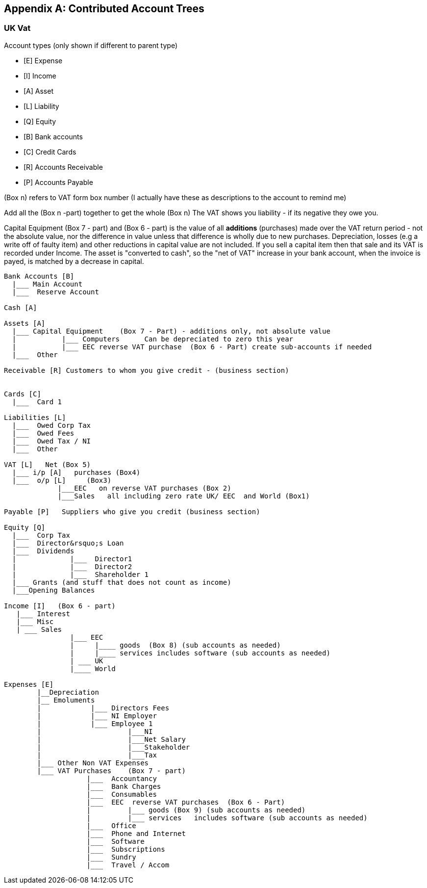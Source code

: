 [[appendixc]]

[appendix]
== Contributed Account Trees



[[appendixc_vat1]]

=== UK Vat


Account types (only shown if different to parent type)




** [E] Expense

** [I] Income

** [A] Asset

** [L] Liability

** [Q] Equity

** [B] Bank accounts

** [C] Credit Cards

** [R] Accounts Receivable

** [P] Accounts Payable


(Box n) refers to VAT form box number (I actually have these as
descriptions to the account to remind me)

Add all the (Box n -part)  together to get the whole (Box n)
The VAT shows you liability - if its negative they owe you.

Capital Equipment (Box 7 - part) and (Box 6 - part) is the value of all *additions* (purchases) made over the VAT return period - not the absolute value, nor the difference in value unless that difference is wholly due to new purchases. Depreciation, losses (e.g a write off of faulty item) and other reductions in capital value are not included. If you sell a capital item then that sale and its VAT is recorded under Income. The asset is "converted to cash", so the "net of VAT" increase in your bank account, when the invoice is payed, is matched by a decrease in capital.


....

Bank Accounts [B]
  |___ Main Account
  |___  Reserve Account

Cash [A]

Assets [A]
  |___ Capital Equipment    (Box 7 - Part) - additions only, not absolute value
  |           |___ Computers      Can be depreciated to zero this year
  |           |___ EEC reverse VAT purchase  (Box 6 - Part) create sub-accounts if needed
  |___  Other

Receivable [R] Customers to whom you give credit - (business section)


Cards [C]
  |___  Card 1

Liabilities [L]
  |___  Owed Corp Tax
  |___  Owed Fees
  |___  Owed Tax / NI
  |___  Other

VAT [L]   Net (Box 5)
  |___ i/p [A]   purchases (Box4)
  |___  o/p [L]     (Box3)
             |___EEC   on reverse VAT purchases (Box 2)
             |___Sales   all including zero rate UK/ EEC  and World (Box1)

Payable [P]   Suppliers who give you credit (business section)

Equity [Q]
  |___  Corp Tax
  |___  Director&rsquo;s Loan
  |___  Dividends
  |             |___  Director1
  |             |___  Director2
  |             |___  Shareholder 1
  |___ Grants (and stuff that does not count as income)
  |___Opening Balances

Income [I]   (Box 6 - part)
   |___ Interest
   |___ Misc
   | ___ Sales
                |___ EEC
                |     |____ goods  (Box 8) (sub accounts as needed)
                |     |____ services includes software (sub accounts as needed)
                | ___ UK
                |____ World

Expenses [E]
        |__Depreciation
        |__ Emoluments
        |            |___ Directors Fees
        |            |___ NI Employer
        |            |___ Employee 1
        |                     |___NI
        |                     |___Net Salary
        |                     |___Stakeholder
        |                     |___Tax
        |___ Other Non VAT Expenses
        |___ VAT Purchases    (Box 7 - part)
                    |___  Accountancy
                    |___  Bank Charges
                    |___  Consumables
                    |___  EEC  reverse VAT purchases  (Box 6 - Part)
                    |         |___ goods (Box 9) (sub accounts as needed)
                    |         |___ services   includes software (sub accounts as needed)
                    |___  Office
                    |___  Phone and Internet
                    |___  Software
                    |___  Subscriptions
                    |___  Sundry
                    |___  Travel / Accom


....
